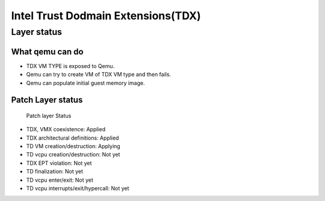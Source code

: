 .. SPDX-License-Identifier: GPL-2.0

===================================
Intel Trust Dodmain Extensions(TDX)
===================================

Layer status
============
What qemu can do
----------------
- TDX VM TYPE is exposed to Qemu.
- Qemu can try to create VM of TDX VM type and then fails.
- Qemu can populate initial guest memory image.

Patch Layer status
------------------
  Patch layer                          Status

* TDX, VMX coexistence:                 Applied
* TDX architectural definitions:        Applied
* TD VM creation/destruction:           Applying
* TD vcpu creation/destruction:         Not yet
* TDX EPT violation:                    Not yet
* TD finalization:                      Not yet
* TD vcpu enter/exit:                   Not yet
* TD vcpu interrupts/exit/hypercall:    Not yet
